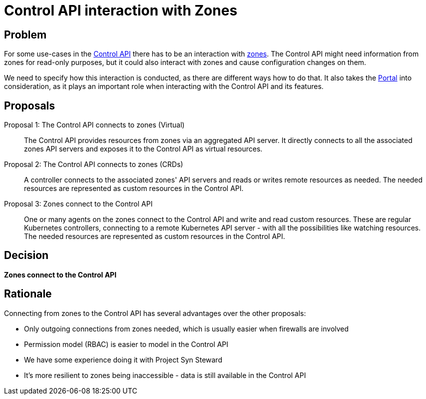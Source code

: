 = Control API interaction with Zones

== Problem

For some use-cases in the xref:references/architecture/control-api.adoc[Control API] there has to be an interaction with xref:references/glossary.adoc#_zone[zones].
The Control API might need information from zones for read-only purposes, but it could also interact with zones and cause configuration changes on them.

We need to specify how this interaction is conducted, as there are different ways how to do that.
It also takes the xref:references/functional-requirements/portal.adoc[Portal] into consideration, as it plays an important role when interacting with the Control API and its features.

== Proposals

Proposal 1: The Control API connects to zones (Virtual)::
The Control API provides resources from zones via an aggregated API server.
It directly connects to all the associated zones API servers and exposes it to the Control API as virtual resources.

Proposal 2: The Control API connects to zones (CRDs)::
A controller connects to the associated zones' API servers and reads or writes remote resources as needed.
The needed resources are represented as custom resources in the Control API.

Proposal 3: Zones connect to the Control API::
One or many agents on the zones connect to the Control API and write and read custom resources.
These are regular Kubernetes controllers, connecting to a remote Kubernetes API server - with all the possibilities like watching resources.
The needed resources are represented as custom resources in the Control API.

== Decision

*Zones connect to the Control API*

== Rationale

Connecting from zones to the Control API has several advantages over the other proposals:

* Only outgoing connections from zones needed, which is usually easier when firewalls are involved
* Permission model (RBAC) is easier to model in the Control API
* We have some experience doing it with Project Syn Steward
* It's more resilient to zones being inaccessible - data is still available in the Control API
